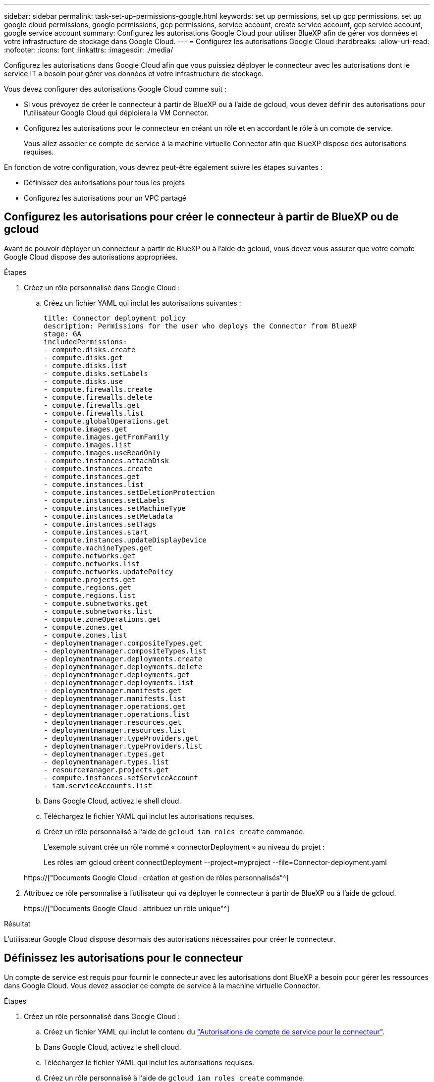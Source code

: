 ---
sidebar: sidebar 
permalink: task-set-up-permissions-google.html 
keywords: set up permissions, set up gcp permissions, set up google cloud permissions, google permissions, gcp permissions, service account, create service account, gcp service account, google service account 
summary: Configurez les autorisations Google Cloud pour utiliser BlueXP afin de gérer vos données et votre infrastructure de stockage dans Google Cloud. 
---
= Configurez les autorisations Google Cloud
:hardbreaks:
:allow-uri-read: 
:nofooter: 
:icons: font
:linkattrs: 
:imagesdir: ./media/


[role="lead"]
Configurez les autorisations dans Google Cloud afin que vous puissiez déployer le connecteur avec les autorisations dont le service IT a besoin pour gérer vos données et votre infrastructure de stockage.

Vous devez configurer des autorisations Google Cloud comme suit :

* Si vous prévoyez de créer le connecteur à partir de BlueXP ou à l'aide de gcloud, vous devez définir des autorisations pour l'utilisateur Google Cloud qui déploiera la VM Connector.
* Configurez les autorisations pour le connecteur en créant un rôle et en accordant le rôle à un compte de service.
+
Vous allez associer ce compte de service à la machine virtuelle Connector afin que BlueXP dispose des autorisations requises.



En fonction de votre configuration, vous devrez peut-être également suivre les étapes suivantes :

* Définissez des autorisations pour tous les projets
* Configurez les autorisations pour un VPC partagé




== Configurez les autorisations pour créer le connecteur à partir de BlueXP ou de gcloud

Avant de pouvoir déployer un connecteur à partir de BlueXP ou à l'aide de gcloud, vous devez vous assurer que votre compte Google Cloud dispose des autorisations appropriées.

.Étapes
. Créez un rôle personnalisé dans Google Cloud :
+
.. Créez un fichier YAML qui inclut les autorisations suivantes :
+
[source, yaml]
----
title: Connector deployment policy
description: Permissions for the user who deploys the Connector from BlueXP
stage: GA
includedPermissions:
- compute.disks.create
- compute.disks.get
- compute.disks.list
- compute.disks.setLabels
- compute.disks.use
- compute.firewalls.create
- compute.firewalls.delete
- compute.firewalls.get
- compute.firewalls.list
- compute.globalOperations.get
- compute.images.get
- compute.images.getFromFamily
- compute.images.list
- compute.images.useReadOnly
- compute.instances.attachDisk
- compute.instances.create
- compute.instances.get
- compute.instances.list
- compute.instances.setDeletionProtection
- compute.instances.setLabels
- compute.instances.setMachineType
- compute.instances.setMetadata
- compute.instances.setTags
- compute.instances.start
- compute.instances.updateDisplayDevice
- compute.machineTypes.get
- compute.networks.get
- compute.networks.list
- compute.networks.updatePolicy
- compute.projects.get
- compute.regions.get
- compute.regions.list
- compute.subnetworks.get
- compute.subnetworks.list
- compute.zoneOperations.get
- compute.zones.get
- compute.zones.list
- deploymentmanager.compositeTypes.get
- deploymentmanager.compositeTypes.list
- deploymentmanager.deployments.create
- deploymentmanager.deployments.delete
- deploymentmanager.deployments.get
- deploymentmanager.deployments.list
- deploymentmanager.manifests.get
- deploymentmanager.manifests.list
- deploymentmanager.operations.get
- deploymentmanager.operations.list
- deploymentmanager.resources.get
- deploymentmanager.resources.list
- deploymentmanager.typeProviders.get
- deploymentmanager.typeProviders.list
- deploymentmanager.types.get
- deploymentmanager.types.list
- resourcemanager.projects.get
- compute.instances.setServiceAccount
- iam.serviceAccounts.list
----
.. Dans Google Cloud, activez le shell cloud.
.. Téléchargez le fichier YAML qui inclut les autorisations requises.
.. Créez un rôle personnalisé à l'aide de `gcloud iam roles create` commande.
+
L'exemple suivant crée un rôle nommé « connectorDeployment » au niveau du projet :

+
Les rôles iam gcloud créent connectDeployment --project=myproject --file=Connector-deployment.yaml

+
https://["Documents Google Cloud : création et gestion de rôles personnalisés"^]



. Attribuez ce rôle personnalisé à l'utilisateur qui va déployer le connecteur à partir de BlueXP ou à l'aide de gcloud.
+
https://["Documents Google Cloud : attribuez un rôle unique"^]



.Résultat
L'utilisateur Google Cloud dispose désormais des autorisations nécessaires pour créer le connecteur.



== Définissez les autorisations pour le connecteur

Un compte de service est requis pour fournir le connecteur avec les autorisations dont BlueXP a besoin pour gérer les ressources dans Google Cloud. Vous devez associer ce compte de service à la machine virtuelle Connector.

.Étapes
. Créez un rôle personnalisé dans Google Cloud :
+
.. Créez un fichier YAML qui inclut le contenu du link:reference-permissions-gcp.html["Autorisations de compte de service pour le connecteur"].
.. Dans Google Cloud, activez le shell cloud.
.. Téléchargez le fichier YAML qui inclut les autorisations requises.
.. Créez un rôle personnalisé à l'aide de `gcloud iam roles create` commande.
+
L'exemple suivant crée un rôle nommé « connecteur » au niveau du projet :

+
les rôles iam gcloud créent connecteur --projet=myproject --file=connector.yaml

+
https://["Documents Google Cloud : création et gestion de rôles personnalisés"^]



. Créez un compte de service dans Google Cloud :
+
.. Dans le service IAM & Admin, cliquez sur *comptes de service > Créer un compte de service*.
.. Entrez les détails du compte de service et cliquez sur *Créer et continuer*.
.. Sélectionnez le rôle que vous venez de créer.
.. Terminez les étapes restantes pour créer le rôle.
+
https://["Documents Google Cloud : création d'un compte de service"^]





.Résultat
Le compte de service de la machine virtuelle Connector est configuré.



== Définissez des autorisations pour tous les projets

Si vous prévoyez de déployer des systèmes Cloud Volumes ONTAP dans différents projets que le projet sur lequel réside le connecteur, vous devrez fournir au compte de service du connecteur l'accès à ces projets.

Disons, par exemple, que le connecteur est dans le projet 1 et que vous voulez créer des systèmes Cloud Volumes ONTAP dans le projet 2. Vous devrez accorder l'accès au compte de service dans le projet 2.

.Étapes
. Dans la console Google Cloud, accédez au service IAM et sélectionnez le projet auquel vous souhaitez créer des systèmes Cloud Volumes ONTAP.
. Sur la page *IAM*, sélectionnez *accorder accès* et fournissez les détails nécessaires.
+
** Saisissez l'e-mail du compte de service du connecteur.
** Sélectionnez le rôle personnalisé du connecteur.
** Cliquez sur *Enregistrer*.




Pour plus de détails, reportez-vous à https://["Documentation Google Cloud"^]



== Configurez les autorisations VPC partagées

Si vous utilisez un VPC partagé pour déployer des ressources dans un projet de service, vous devrez préparer vos autorisations.

Ce tableau est fourni à titre de référence et votre environnement doit refléter la table des autorisations lorsque la configuration IAM est terminée.

[cols="10,10,10,20,20,30"]
|===
| Identité | Créateur | Hébergé dans | Autorisations de projet de service | Autorisations de projet hôte | Objectif 


| Compte Google pour déployer le connecteur | Personnalisées | Projet de service  a| 
link:task-set-up-permissions-google.html#set-up-permissions-to-create-the-connector-from-bluexp-or-gcloud["Stratégie de déploiement de connecteur"]
 a| 
compute.networkUser
| Déploiement du connecteur dans le projet de service 


| Connecteur de compte de service | Personnalisées | Projet de service  a| 
link:reference-permissions-gcp.html["Stratégie de compte de service de connecteur"]
 a| 
* compute.networkUser
* deploymentmanager.editor

| Déploiement et maintenance de Cloud Volumes ONTAP et des services dans le projet de service 


| Compte de service Cloud Volumes ONTAP | Personnalisées | Projet de service  a| 
* storage.admin
* Membre: Compte de service BlueXP à partir de serviceAccount.user

| S/O | (Facultatif) pour le Tiering des données et la sauvegarde et la restauration BlueXP 


| Agent de service Google API | Google Cloud | Projet de service  a| 
Editeur (par défaut)
 a| 
compute.networkUser
| Interagit avec les API Google Cloud pour le compte du déploiement. Permet à BlueXP d'utiliser le réseau partagé. 


| Compte de service par défaut Google Compute Engine | Google Cloud | Projet de service  a| 
Editeur (par défaut)
 a| 
compute.networkUser
| Déploie les instances Google Cloud et l'infrastructure de calcul pour le compte du déploiement. Permet à BlueXP d'utiliser le réseau partagé. 
|===
Remarques :

. deploymentmanager.Editor est uniquement requis au niveau du projet hôte si vous ne passez pas de règles de pare-feu au déploiement et que vous choisissez de laisser BlueXP les créer pour vous. BlueXP créera un déploiement dans le projet hôte qui contient la règle de pare-feu VPC0 si aucune règle n'est spécifiée.
. Firewall.create et firewall.delete ne sont nécessaires que si vous ne passez pas de règles de pare-feu au déploiement et que vous choisissez de laisser BlueXP les créer pour vous. Ces autorisations résident dans le fichier .yaml du compte BlueXP. Si vous déployez une paire HA à l'aide d'un VPC partagé, ces autorisations seront utilisées pour créer les règles de pare-feu pour VPC1, 2 et 3. Pour tous les autres déploiements, ces autorisations seront également utilisées pour créer des règles pour VPC0.
. Pour le Tiering des données, le compte de service de Tiering doit avoir le rôle serviceAccount.user sur le compte de service, et pas seulement au niveau du projet. Actuellement, si vous attribuez serviceAccount.user au niveau du projet, les autorisations ne s'affichent pas lorsque vous interrogez le compte de service avec getIAMPolicy.

